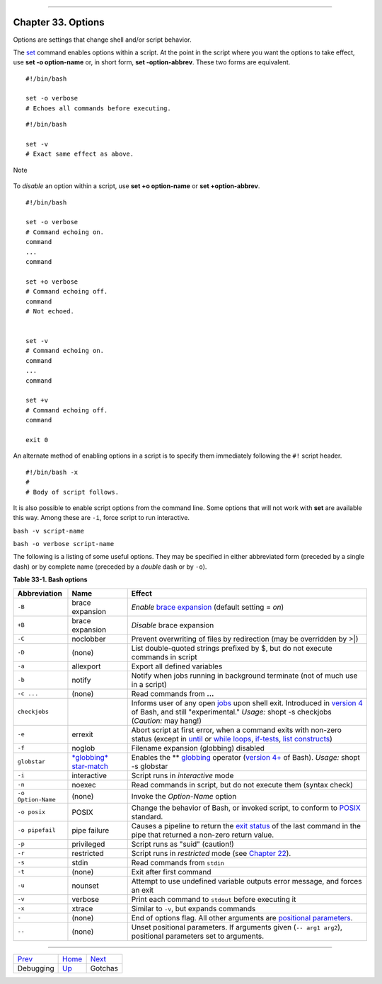 +----------------------------------+----+--------------------------+
| Advanced Bash-Scripting Guide:   |
+==================================+====+==========================+
| `Prev <debugging.html>`_         |    | `Next <gotchas.html>`_   |
+----------------------------------+----+--------------------------+

--------------

Chapter 33. Options
===================

Options are settings that change shell and/or script behavior.

The `set <internal.html#SETREF>`_ command enables options within a
script. At the point in the script where you want the options to take
effect, use **set -o option-name** or, in short form, **set
-option-abbrev**. These two forms are equivalent.

::

          #!/bin/bash

          set -o verbose
          # Echoes all commands before executing.
          

::

          #!/bin/bash

          set -v
          # Exact same effect as above.
          

.. figure:: http://tldp.org/LDP/abs/images/note.gif
   :align: center
   :alt: Note

   Note
To *disable* an option within a script, use **set +o option-name** or
**set +option-abbrev**.

::

          #!/bin/bash

          set -o verbose
          # Command echoing on.
          command
          ...
          command

          set +o verbose
          # Command echoing off.
          command
          # Not echoed.


          set -v
          # Command echoing on.
          command
          ...
          command

          set +v
          # Command echoing off.
          command

          exit 0
          

An alternate method of enabling options in a script is to specify them
immediately following the ``#!`` script header.

::

          #!/bin/bash -x
          #
          # Body of script follows.
          

It is also possible to enable script options from the command line. Some
options that will not work with **set** are available this way. Among
these are ``-i``, force script to run interactive.

``bash -v script-name``

``bash -o verbose script-name``

The following is a listing of some useful options. They may be specified
in either abbreviated form (preceded by a single dash) or by complete
name (preceded by a *double* dash or by ``-o``).

**Table 33-1. Bash options**

+----------------------+--------------------------------------------------------+----------------------------------------------------------------------------------------------------------------------------------------------------------------------------------------------------------------------------------------------------------------------+
| Abbreviation         | Name                                                   | Effect                                                                                                                                                                                                                                                               |
+======================+========================================================+======================================================================================================================================================================================================================================================================+
| ``-B``               | brace expansion                                        | *Enable* `brace expansion <special-chars.html#BRACEEXPREF>`_ (default setting = *on*)                                                                                                                                                                                |
+----------------------+--------------------------------------------------------+----------------------------------------------------------------------------------------------------------------------------------------------------------------------------------------------------------------------------------------------------------------------+
| ``+B``               | brace expansion                                        | *Disable* brace expansion                                                                                                                                                                                                                                            |
+----------------------+--------------------------------------------------------+----------------------------------------------------------------------------------------------------------------------------------------------------------------------------------------------------------------------------------------------------------------------+
| ``-C``               | noclobber                                              | Prevent overwriting of files by redirection (may be overridden by >\|)                                                                                                                                                                                               |
+----------------------+--------------------------------------------------------+----------------------------------------------------------------------------------------------------------------------------------------------------------------------------------------------------------------------------------------------------------------------+
| ``-D``               | (none)                                                 | List double-quoted strings prefixed by $, but do not execute commands in script                                                                                                                                                                                      |
+----------------------+--------------------------------------------------------+----------------------------------------------------------------------------------------------------------------------------------------------------------------------------------------------------------------------------------------------------------------------+
| ``-a``               | allexport                                              | Export all defined variables                                                                                                                                                                                                                                         |
+----------------------+--------------------------------------------------------+----------------------------------------------------------------------------------------------------------------------------------------------------------------------------------------------------------------------------------------------------------------------+
| ``-b``               | notify                                                 | Notify when jobs running in background terminate (not of much use in a script)                                                                                                                                                                                       |
+----------------------+--------------------------------------------------------+----------------------------------------------------------------------------------------------------------------------------------------------------------------------------------------------------------------------------------------------------------------------+
| ``-c ...``           | (none)                                                 | Read commands from **...**                                                                                                                                                                                                                                           |
+----------------------+--------------------------------------------------------+----------------------------------------------------------------------------------------------------------------------------------------------------------------------------------------------------------------------------------------------------------------------+
| ``checkjobs``        |                                                        | Informs user of any open `jobs <x9585.html#JOBSREF>`_ upon shell exit. Introduced in `version 4 <bashver4.html#BASH4REF>`_ of Bash, and still "experimental." *Usage:* shopt -s checkjobs (*Caution:* may hang!)                                                     |
+----------------------+--------------------------------------------------------+----------------------------------------------------------------------------------------------------------------------------------------------------------------------------------------------------------------------------------------------------------------------+
| ``-e``               | errexit                                                | Abort script at first error, when a command exits with non-zero status (except in `until <loops1.html#UNTILLOOPREF>`_ or `while loops <loops1.html#WHILELOOPREF>`_, `if-tests <testconstructs.html#TESTCONSTRUCTS1>`_, `list constructs <list-cons.html#LCONS1>`_)   |
+----------------------+--------------------------------------------------------+----------------------------------------------------------------------------------------------------------------------------------------------------------------------------------------------------------------------------------------------------------------------+
| ``-f``               | noglob                                                 | Filename expansion (globbing) disabled                                                                                                                                                                                                                               |
+----------------------+--------------------------------------------------------+----------------------------------------------------------------------------------------------------------------------------------------------------------------------------------------------------------------------------------------------------------------------+
| ``globstar``         | `*globbing* star-match <bashver4.html#GLOBSTARREF>`_   | Enables the \*\* `globbing <globbingref.html>`_ operator (`version 4+ <bashver4.html#BASH4REF>`_ of Bash). *Usage:* shopt -s globstar                                                                                                                                |
+----------------------+--------------------------------------------------------+----------------------------------------------------------------------------------------------------------------------------------------------------------------------------------------------------------------------------------------------------------------------+
| ``-i``               | interactive                                            | Script runs in *interactive* mode                                                                                                                                                                                                                                    |
+----------------------+--------------------------------------------------------+----------------------------------------------------------------------------------------------------------------------------------------------------------------------------------------------------------------------------------------------------------------------+
| ``-n``               | noexec                                                 | Read commands in script, but do not execute them (syntax check)                                                                                                                                                                                                      |
+----------------------+--------------------------------------------------------+----------------------------------------------------------------------------------------------------------------------------------------------------------------------------------------------------------------------------------------------------------------------+
| ``-o Option-Name``   | (none)                                                 | Invoke the *Option-Name* option                                                                                                                                                                                                                                      |
+----------------------+--------------------------------------------------------+----------------------------------------------------------------------------------------------------------------------------------------------------------------------------------------------------------------------------------------------------------------------+
| ``-o posix``         | POSIX                                                  | Change the behavior of Bash, or invoked script, to conform to `POSIX <sha-bang.html#POSIX2REF>`_ standard.                                                                                                                                                           |
+----------------------+--------------------------------------------------------+----------------------------------------------------------------------------------------------------------------------------------------------------------------------------------------------------------------------------------------------------------------------+
| ``-o pipefail``      | pipe failure                                           | Causes a pipeline to return the `exit status <exit-status.html#EXITSTATUSREF>`_ of the last command in the pipe that returned a non-zero return value.                                                                                                               |
+----------------------+--------------------------------------------------------+----------------------------------------------------------------------------------------------------------------------------------------------------------------------------------------------------------------------------------------------------------------------+
| ``-p``               | privileged                                             | Script runs as "suid" (caution!)                                                                                                                                                                                                                                     |
+----------------------+--------------------------------------------------------+----------------------------------------------------------------------------------------------------------------------------------------------------------------------------------------------------------------------------------------------------------------------+
| ``-r``               | restricted                                             | Script runs in *restricted* mode (see `Chapter 22 <restricted-sh.html>`_).                                                                                                                                                                                           |
+----------------------+--------------------------------------------------------+----------------------------------------------------------------------------------------------------------------------------------------------------------------------------------------------------------------------------------------------------------------------+
| ``-s``               | stdin                                                  | Read commands from ``stdin``                                                                                                                                                                                                                                         |
+----------------------+--------------------------------------------------------+----------------------------------------------------------------------------------------------------------------------------------------------------------------------------------------------------------------------------------------------------------------------+
| ``-t``               | (none)                                                 | Exit after first command                                                                                                                                                                                                                                             |
+----------------------+--------------------------------------------------------+----------------------------------------------------------------------------------------------------------------------------------------------------------------------------------------------------------------------------------------------------------------------+
| ``-u``               | nounset                                                | Attempt to use undefined variable outputs error message, and forces an exit                                                                                                                                                                                          |
+----------------------+--------------------------------------------------------+----------------------------------------------------------------------------------------------------------------------------------------------------------------------------------------------------------------------------------------------------------------------+
| ``-v``               | verbose                                                | Print each command to ``stdout`` before executing it                                                                                                                                                                                                                 |
+----------------------+--------------------------------------------------------+----------------------------------------------------------------------------------------------------------------------------------------------------------------------------------------------------------------------------------------------------------------------+
| ``-x``               | xtrace                                                 | Similar to ``-v``, but expands commands                                                                                                                                                                                                                              |
+----------------------+--------------------------------------------------------+----------------------------------------------------------------------------------------------------------------------------------------------------------------------------------------------------------------------------------------------------------------------+
| ``-``                | (none)                                                 | End of options flag. All other arguments are `positional parameters <internalvariables.html#POSPARAMREF>`_.                                                                                                                                                          |
+----------------------+--------------------------------------------------------+----------------------------------------------------------------------------------------------------------------------------------------------------------------------------------------------------------------------------------------------------------------------+
| ``--``               | (none)                                                 | Unset positional parameters. If arguments given (``-- arg1 arg2``), positional parameters set to arguments.                                                                                                                                                          |
+----------------------+--------------------------------------------------------+----------------------------------------------------------------------------------------------------------------------------------------------------------------------------------------------------------------------------------------------------------------------+

--------------

+----------------------------+------------------------+--------------------------+
| `Prev <debugging.html>`_   | `Home <index.html>`_   | `Next <gotchas.html>`_   |
+----------------------------+------------------------+--------------------------+
| Debugging                  | `Up <part5.html>`_     | Gotchas                  |
+----------------------------+------------------------+--------------------------+

